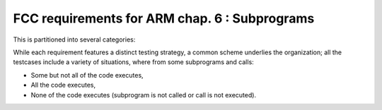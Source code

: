 FCC requirements for ARM chap. 6 : Subprograms
==============================================

This is partitioned into several categories:


.. qmlink:: SubsetIndexImporter

   *



While each requirement features a distinct testing strategy, a common scheme
underlies the organization; all the testcases include a variety of
situations, where from some subprograms and calls:

* Some but not all of the code executes,

* All the code executes,

* None of the code executes (subprogram is not called or call is not executed).
